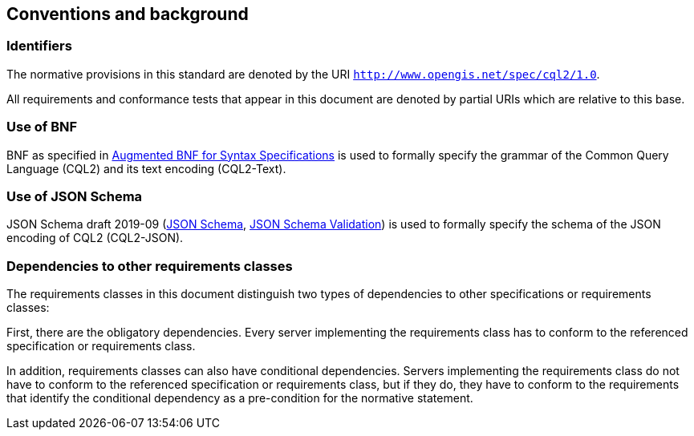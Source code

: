 == Conventions and background

=== Identifiers

The normative provisions in this standard are denoted by the URI `http://www.opengis.net/spec/cql2/1.0`.

All requirements and conformance tests that appear in this document are denoted by partial URIs which are relative to this base.

=== Use of BNF

BNF as specified in <<BNF,Augmented BNF for Syntax Specifications>> is used to formally specify the grammar of the Common Query Language (CQL2) and its text encoding (CQL2-Text).

=== Use of JSON Schema

JSON Schema draft 2019-09 (<<json-schema, JSON Schema>>, <<json-schema-validation, JSON Schema Validation>>) is used to formally specify the schema of the JSON encoding of CQL2 (CQL2-JSON).

=== Dependencies to other requirements classes

The requirements classes in this document distinguish two types of dependencies to other specifications or requirements classes:

First, there are the obligatory dependencies. Every server implementing the requirements class has to conform to the referenced specification or requirements class.

In addition, requirements classes can also have conditional dependencies. Servers implementing the requirements class do not have to conform to the referenced specification or requirements class, but if they do, they have to conform to the requirements that identify the conditional dependency as a pre-condition for the normative statement.
